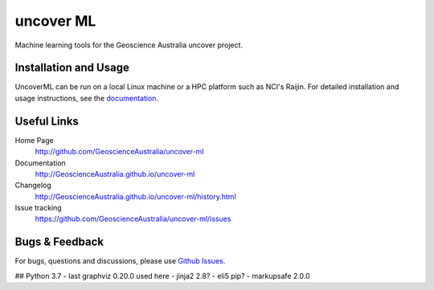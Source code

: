 uncover ML
==========

.. image:: https://circleci.com/gh/GeoscienceAustralia/uncover-ml/tree/master.svg?style=svg
    :target: https://circleci.com/gh/GeoscienceAustralia/uncover-ml/tree/master  
    
.. image:: https://codecov.io/gh/GeoscienceAustralia/uncover-ml/branch/master/graph/badge.svg
    :target: https://codecov.io/gh/GeoscienceAustralia/uncover-ml

Machine learning tools for the Geoscience Australia uncover project.

Installation and Usage
----------------------

UncoverML can be run on a local Linux machine or a HPC platform such as NCI's Raijin. For
detailed installation and usage instructions, see the `documentation <http://GeoscienceAustralia.github.io/uncover-ml>`_.

Useful Links
------------

Home Page
    http://github.com/GeoscienceAustralia/uncover-ml

Documentation
    http://GeoscienceAustralia.github.io/uncover-ml

Changelog
    http://GeoscienceAustralia.github.io/uncover-ml/history.html

Issue tracking
    https://github.com/GeoscienceAustralia/uncover-ml/issues


Bugs & Feedback
---------------

For bugs, questions and discussions, please use 
`Github Issues <https://github.com/GeoscienceAustralia/uncover-ml/issues>`_.


## Python 3.7
- last graphviz 0.20.0 used here
- jinja2 2.8?
- eli5 pip?
- markupsafe 2.0.0
